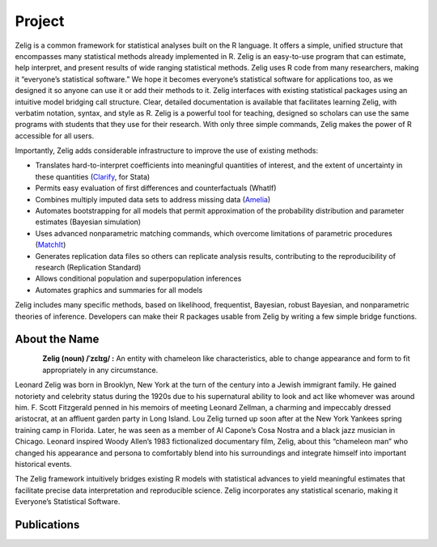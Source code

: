 .. raw:: html
   :file: zelignav.html

================================
Project
================================

Zelig is a common framework for statistical analyses built on the R language.  It offers a simple, unified structure that encompasses many statistical methods already implemented in R.  Zelig is an easy-to-use program that can estimate, help interpret, and present results of wide ranging statistical methods.  Zelig uses R code from many researchers, making it “everyone’s statistical software.”  We hope it becomes everyone’s statistical software for applications too, as we designed it so anyone can use it or add their methods to it.  Zelig interfaces with existing statistical packages using an intuitive model bridging call structure. Clear, detailed documentation is available that facilitates learning Zelig, with verbatim notation, syntax, and style as R.  Zelig is a powerful tool for teaching, designed so scholars can use the same programs with students that they use for their research.  With only three simple commands, Zelig makes the power of R accessible for all users.
 
Importantly, Zelig adds considerable infrastructure to improve the use of existing methods:

- Translates hard-to-interpret coefficients into meaningful quantities of interest, and the extent of uncertainty in these quantities (`Clarify <http://gking.harvard.edu/publications/clarify-software-interpreting-and-presenting-statistical-results>`_, for Stata)

- Permits easy evaluation of first differences and counterfactuals (WhatIf)

- Combines multiply imputed data sets to address missing data (`Amelia <http://gking.harvard.edu/publications/amelia-ii-program-missing-data>`_)
 
- Automates bootstrapping for all models that permit approximation of the probability distribution and parameter estimates (Bayesian simulation)

- Uses advanced nonparametric matching commands, which overcome limitations of parametric procedures (`MatchIt <http://gking.harvard.edu/publications/matchit-nonparametric-preprocessing-parametric-causal-inference>`_)

- Generates replication data files so others can replicate analysis results, contributing to the reproducibility of research (Replication Standard)

- Allows conditional population and superpopulation inferences

- Automates graphics and summaries for all models

Zelig includes many specific methods, based on likelihood, frequentist, Bayesian, robust Bayesian, and nonparametric theories of inference.  Developers can make their R packages usable from Zelig by writing a few simple bridge functions.


About the Name
------------------

.. container:: twocol

   .. container:: rightsidemovie

      .. figure::  _static/zeligmovie.jpeg
           :alt: Zelig movie
           :align: left
           :target: https://groups.google.com/forum/#!forum/zelig-statistical-software  

   .. container:: leftsidemovie

     **Zelig (noun) /ˈzɛlɪɡ/ :**  An entity with chameleon like characteristics, able to change appearance and form to fit appropriately in any circumstance.

     Leonard Zelig was born in Brooklyn, New York at the turn of the century into a Jewish immigrant family. He gained notoriety and celebrity status during the 1920s due to his supernatural ability to look and act like whomever was around him. F. Scott Fitzgerald penned in his memoirs of meeting Leonard Zellman, a charming and impeccably dressed aristocrat, at an affluent garden party in Long Island. Lou Zelig turned up soon after at the New York Yankees spring training camp in Florida. Later, he was seen as a member of Al Capone’s Cosa Nostra and a black jazz musician in Chicago. Leonard inspired Woody Allen’s 1983 fictionalized documentary film, Zelig, about this “chameleon man” who changed his appearance and persona to comfortably blend into his surroundings and integrate himself into important historical events.

     The Zelig framework intuitively bridges existing R models with statistical advances to yield meaningful estimates that facilitate precise data interpretation and reproducible science.  Zelig incorporates any statistical scenario, making it Everyone’s Statistical Software.

Publications
--------------------

.. raw:: html
    :file: publicationswidget.html

